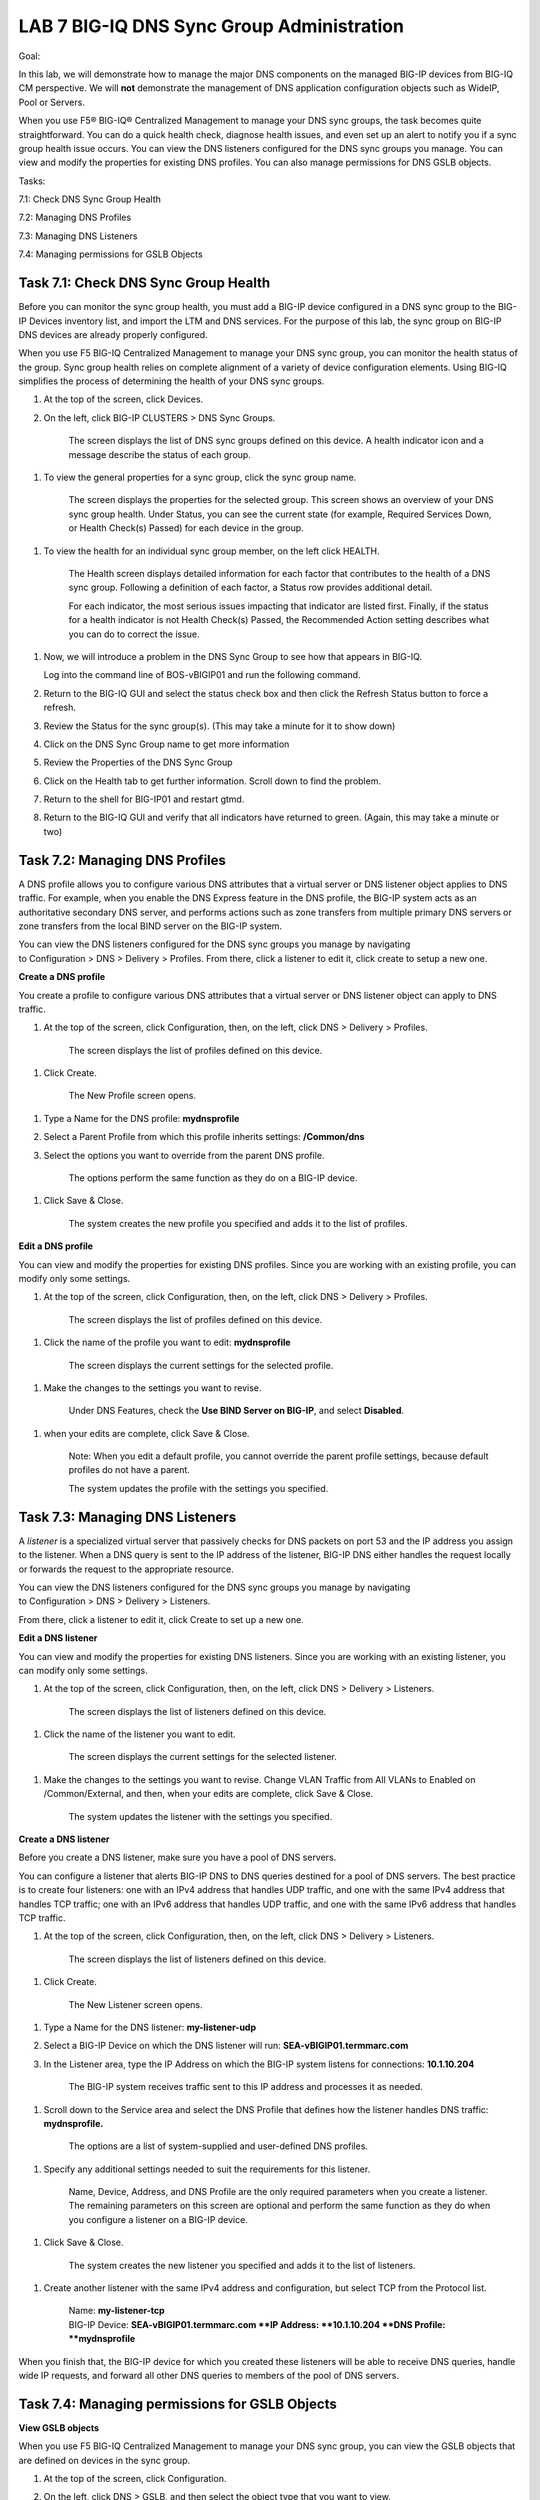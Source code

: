 LAB 7 BIG-IQ DNS Sync Group Administration
==========================================

Goal:

In this lab, we will demonstrate how to manage the major DNS components
on the managed BIG-IP devices from BIG-IQ CM perspective. We will
**not** demonstrate the management of DNS application configuration
objects such as WideIP, Pool or Servers.

When you use F5® BIG-IQ® Centralized Management to manage your DNS sync
groups, the task becomes quite straightforward. You can do a quick
health check, diagnose health issues, and even set up an alert to notify
you if a sync group health issue occurs. You can view the DNS listeners
configured for the DNS sync groups you manage. You can view and modify
the properties for existing DNS profiles. You can also manage
permissions for DNS GSLB objects.

Tasks:

7.1: Check DNS Sync Group Health

7.2: Managing DNS Profiles

7.3: Managing DNS Listeners

7.4: Managing permissions for GSLB Objects

Task 7.1: Check DNS Sync Group Health
~~~~~~~~~~~~~~~~~~~~~~~~~~~~~~~~~~~~~

Before you can monitor the sync group health, you must add a BIG-IP
device configured in a DNS sync group to the BIG-IP Devices inventory
list, and import the LTM and DNS services. For the purpose of this lab,
the sync group on BIG-IP DNS devices are already properly configured.

When you use F5 BIG-IQ Centralized Management to manage your DNS sync
group, you can monitor the health status of the group. Sync group health
relies on complete alignment of a variety of device configuration
elements. Using BIG-IQ simplifies the process of determining the health
of your DNS sync groups.

1. At the top of the screen, click Devices.

2. On the left, click BIG-IP CLUSTERS > DNS Sync Groups.

    The screen displays the list of DNS sync groups defined on this
    device. A health indicator icon and a message describe the status of
    each group.

    |image0|

1. To view the general properties for a sync group, click the sync group
   name.

    |image1|

    The screen displays the properties for the selected group. This
    screen shows an overview of your DNS sync group health. Under
    Status, you can see the current state (for example, Required
    Services Down, or Health Check(s) Passed) for each device in the
    group.

1. To view the health for an individual sync group member, on the left
   click HEALTH.

    |image2|

    The Health screen displays detailed information for each factor that
    contributes to the health of a DNS sync group. Following a
    definition of each factor, a Status row provides additional detail.

    For each indicator, the most serious issues impacting that indicator
    are listed first. Finally, if the status for a health indicator is
    not Health Check(s) Passed, the Recommended Action setting describes
    what you can do to correct the issue.

1. Now, we will introduce a problem in the DNS Sync Group to see how
   that appears in BIG-IQ.

   Log into the command line of BOS-vBIGIP01 and run the following
   command.

   |image3|

2. Return to the BIG-IQ GUI and select the status check box and then
   click the Refresh Status button to force a refresh.

   |image4|

3. Review the Status for the sync group(s). (This may take a minute for
   it to show down)

   |image5|

4. Click on the DNS Sync Group name to get more information

   |image6|

5. Review the Properties of the DNS Sync Group\ |image7|

6. Click on the Health tab to get further information. Scroll down to
   find the problem. |image8|

7. Return to the shell for BIG-IP01 and restart gtmd. |image9|

8. Return to the BIG-IQ GUI and verify that all indicators have returned
   to green. (Again, this may take a minute or two)\ |image10|

Task 7.2: Managing DNS Profiles
~~~~~~~~~~~~~~~~~~~~~~~~~~~~~~~

A DNS profile allows you to configure various DNS attributes that a
virtual server or DNS listener object applies to DNS traffic. For
example, when you enable the DNS Express feature in the DNS profile, the
BIG-IP system acts as an authoritative secondary DNS server, and
performs actions such as zone transfers from multiple primary DNS
servers or zone transfers from the local BIND server on the BIG-IP
system.

You can view the DNS listeners configured for the DNS sync groups you
manage by navigating to Configuration > DNS > Delivery > Profiles. From
there, click a listener to edit it, click create to setup a new one.

**Create a DNS profile**

You create a profile to configure various DNS attributes that a virtual
server or DNS listener object can apply to DNS traffic.

1. At the top of the screen, click Configuration, then, on the left,
   click DNS > Delivery > Profiles.

    The screen displays the list of profiles defined on this device.

1. Click Create.

    The New Profile screen opens.

1. Type a Name for the DNS profile: **mydnsprofile**

2. Select a Parent Profile from which this profile inherits settings:
   **/Common/dns**

3. Select the options you want to override from the parent DNS profile.

    The options perform the same function as they do on a BIG-IP device.

1. Click Save & Close.

    |image11|

    The system creates the new profile you specified and adds it to the
    list of profiles.

**Edit a DNS profile**

You can view and modify the properties for existing DNS profiles. Since
you are working with an existing profile, you can modify only some
settings.

1. At the top of the screen, click Configuration, then, on the left,
   click DNS > Delivery > Profiles.

    The screen displays the list of profiles defined on this device.

1. Click the name of the profile you want to edit: **mydnsprofile**

    The screen displays the current settings for the selected profile.

1. Make the changes to the settings you want to revise.

    Under DNS Features, check the **Use BIND Server on BIG-IP**, and
    select **Disabled**.

    |image12|

1. when your edits are complete, click Save & Close.

    Note: When you edit a default profile, you cannot override the
    parent profile settings, because default profiles do not have a
    parent.

    The system updates the profile with the settings you specified.

Task 7.3: Managing DNS Listeners
~~~~~~~~~~~~~~~~~~~~~~~~~~~~~~~~

A \ *listener* is a specialized virtual server that passively checks for
DNS packets on port 53 and the IP address you assign to the listener.
When a DNS query is sent to the IP address of the listener, BIG-IP DNS
either handles the request locally or forwards the request to the
appropriate resource.

You can view the DNS listeners configured for the DNS sync groups you
manage by navigating to Configuration > DNS > Delivery > Listeners.

From there, click a listener to edit it, click Create to set up a new
one.

**Edit a DNS listener**

You can view and modify the properties for existing DNS listeners. Since
you are working with an existing listener, you can modify only some
settings.

1. At the top of the screen, click Configuration, then, on the left,
   click DNS > Delivery > Listeners.

    The screen displays the list of listeners defined on this device.

    |image13|

1. Click the name of the listener you want to edit.

    The screen displays the current settings for the selected listener.

    |image14|

1. Make the changes to the settings you want to revise. Change VLAN
   Traffic from All VLANs to Enabled on /Common/External, and then, when
   your edits are complete, click Save & Close.

    |image15|

    The system updates the listener with the settings you specified.

**Create a DNS listener**

Before you create a DNS listener, make sure you have a pool of DNS
servers.

You can configure a listener that alerts BIG-IP DNS to DNS queries
destined for a pool of DNS servers. The best practice is to create four
listeners: one with an IPv4 address that handles UDP traffic, and one
with the same IPv4 address that handles TCP traffic; one with an IPv6
address that handles UDP traffic, and one with the same IPv6 address
that handles TCP traffic.

1. At the top of the screen, click Configuration, then, on the left,
   click DNS > Delivery > Listeners.

    The screen displays the list of listeners defined on this device.

1. Click Create.

    The New Listener screen opens.

1. Type a Name for the DNS listener: **my-listener-udp**

2. Select a BIG-IP Device on which the DNS listener will run:
   **SEA-vBIGIP01.termmarc.com**

3. In the Listener area, type the IP Address on which the BIG-IP system
   listens for connections: **10.1.10.204**

    The BIG-IP system receives traffic sent to this IP address and
    processes it as needed.

    |image16|

1. Scroll down to the Service area and select the DNS Profile that
   defines how the listener handles DNS traffic: **mydnsprofile.**

    |image17|

    The options are a list of system-supplied and user-defined DNS
    profiles.

1. Specify any additional settings needed to suit the requirements for
   this listener.

    Name, Device, Address, and DNS Profile are the only required
    parameters when you create a listener. The remaining parameters on
    this screen are optional and perform the same function as they do
    when you configure a listener on a BIG-IP device.

1. Click Save & Close.

    The system creates the new listener you specified and adds it to the
    list of listeners.

1. Create another listener with the same IPv4 address and configuration,
   but select TCP from the Protocol list.

    | Name: **my-listener-tcp**
    | BIG-IP Device: **SEA-vBIGIP01.termmarc.com
      **\ IP Address: **10.1.10.204
      **\ DNS Profile: **mydnsprofile**

When you finish that, the BIG-IP device for which you created these
listeners will be able to receive DNS queries, handle wide IP requests,
and forward all other DNS queries to members of the pool of DNS servers.

|image18|

Task 7.4: Managing permissions for GSLB Objects
~~~~~~~~~~~~~~~~~~~~~~~~~~~~~~~~~~~~~~~~~~~~~~~

**View GSLB objects**

When you use F5 BIG-IQ Centralized Management to manage your DNS sync
group, you can view the GSLB objects that are defined on devices in the
sync group.

1. At the top of the screen, click Configuration.

2. On the left, click DNS > GSLB, and then select the object type that
   you want to view.

    |image19|

    The screen displays a list of the selected object type that are
    defined on devices managed by this BIG-IQ system. For each object
    (except topology records or topology regions), icons describe the
    health status and availability.

1. To view overview information about a particular object, select the
   check box for that object.

    An overview panel and a related items panel display for this object.

    |image20|

1. To see a list of related items for a GSLB object:

   a. Select the check box for that object.

   b. In the Related Items panel, click Show.

    |image21|

    You can view the list of related items; and, for many of the items,
    you can click on a link to view properties for that item.

1. To view the general properties for a GSLB object, click the name of
   that object.

    The screen displays the properties for the selected object.

|image22|

**Managing permissions for GSLB Objects**

F5® BIG-IQ® Centralized Management makes it straightforward for you to
manage permissions that allow users to view GSLB objects only for the
specific DNS GSLB objects you assign to them.

To provide permissions for a specific set of objects, you perform the
following tasks.

1. **Add a custom resource group** - You can specify the GSLB objects
   that you want this user to work with. You create a resource group for
   each collection of objects that you want to assign to a user.

    **Refer to Lab 4 Role Management** – Task 4.2 for details of this
    capability.

1. **Add a custom role** - Next, you associate the GSLB Viewer role type
   with the resource groups that contain the objects you want your
   delegates to view. For example, if you had a resource group made up
   of two wide IPs, one named SeattlePrime and the other
   named SeattleSecond you might name this role viewSeattle.

    **Refer to Lab 4 Role Management** – Task 4.3 for details of this
    capability.

1. **Add a custom user** - Finally, you create a user and assign a
   custom role to that user. The role gives that user permissions to
   view the objects that belong to the objects in the resource group. In
   the previous example, you could assign your custom user to
   the viewSeattle role to give that user the ability to view the GSLB
   objects in the two Seattle wide IPs.

    **Refer to Lab 4 Role Management** – Task 4.4 for details of this
    capability.

.. |image0| image:: media/image1.png
   :width: 6.50000in
   :height: 2.57500in
.. |image1| image:: media/image2.png
   :width: 6.50000in
   :height: 2.55833in
.. |image2| image:: media/image3.png
   :width: 6.50000in
   :height: 3.65625in
.. |image3| image:: media/image4.png
   :width: 5.48890in
   :height: 0.47911in
.. |image4| image:: media/image5.png
   :width: 3.08295in
   :height: 1.12486in
.. |image5| image:: media/image6.png
   :width: 6.50000in
   :height: 1.05972in
.. |image6| image:: media/image7.png
   :width: 6.50000in
   :height: 1.08333in
.. |image7| image:: media/image8.png
   :width: 6.50000in
   :height: 2.48542in
.. |image8| image:: media/image9.png
   :width: 6.50000in
   :height: 2.02708in
.. |image9| image:: media/image10.png
   :width: 5.96800in
   :height: 0.45828in
.. |image10| image:: media/image11.png
   :width: 6.50000in
   :height: 2.02153in
.. |image11| image:: media/image12.png
   :width: 5.76250in
   :height: 4.75833in
.. |image12| image:: media/image13.png
   :width: 5.39583in
   :height: 5.36250in
.. |image13| image:: media/image14.png
   :width: 6.49583in
   :height: 3.07500in
.. |image14| image:: media/image15.png
   :width: 6.49167in
   :height: 5.00000in
.. |image15| image:: media/image16.png
   :width: 6.50000in
   :height: 3.65625in
.. |image16| image:: media/image17.png
   :width: 6.49167in
   :height: 3.90000in
.. |image17| image:: media/image18.png
   :width: 4.97500in
   :height: 3.16250in
.. |image18| image:: media/image19.png
   :width: 6.50000in
   :height: 2.20833in
.. |image19| image:: media/image20.png
   :width: 6.49583in
   :height: 2.91250in
.. |image20| image:: media/image21.png
   :width: 6.49583in
   :height: 4.17083in
.. |image21| image:: media/image22.png
   :width: 6.50000in
   :height: 3.65625in
.. |image22| image:: media/image23.png
   :width: 6.49583in
   :height: 6.27083in
